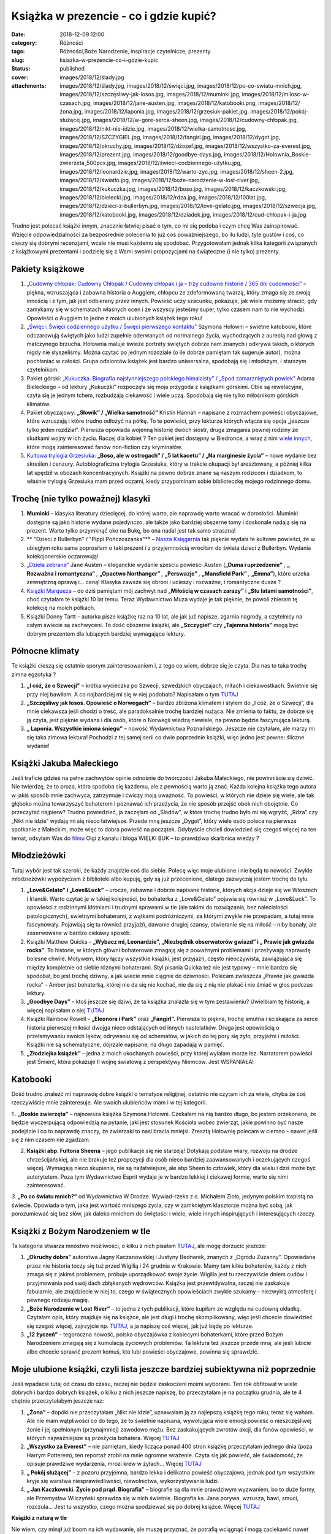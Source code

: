 Książka w prezencie - co i gdzie kupić?		
##############################################
:date: 2018-12-09 12:00
:category: Różności
:tags: Różności,Boże Narodzenie, inspiracje czytelnicze, prezenty
:slug: ksiazka-w-prezencie-co-i-gdzie-kupic
:status: published
:cover: images/2018/12/ślady.jpg
:attachments: images/2018/12/ślady.jpg, images/2018/12/święci.jpg, images/2018/12/po-co-swiatu-mnich.jpg, images/2018/12/szczęsliwy-jak-losos.jpg, images/2018/12/muminki.jpg, images/2018/12/milosc-w-czasach.jpg, images/2018/12/jane-austen.jpg, images/2018/12/katobooki.png, images/2018/12/żona.jpg, images/2018/12/laponia.jpg, images/2018/12/grzesiuk-pakiet.jpg, images/2018/12/pokój-służącej.jpg, images/2018/12/w-gore-serca-sheen.jpg, images/2018/12/cudowny-chłopak.jpg, images/2018/12/nikt-nie-idzie.jpg, images/2018/12/wielka-samotnosc.jpg, images/2018/12/SZCZYGIEL.jpg, images/2018/12/fangirl.jpg, images/2018/12/dygot.jpg, images/2018/12/okruchy.jpg, images/2018/12/dżozef.jpg, images/2018/12/wszystko-za-everest.jpg, images/2018/12/prezent.jpg, images/2018/12/goodbye-days.jpg, images/2018/12/Holownia_Boskie-zwierzeta_500pcx.jpg, images/2018/12/świeci-codziennego-użytku.jpg, images/2018/12/leonardzie.jpg, images/2018/12/warto-zyc.jpg, images/2018/12/sheen-2.jpg, images/2018/12/światło.jpg, images/2018/12/boże-narodzenie-w-lost-river.jpg, images/2018/12/kukuczka.jpg, images/2018/12/boso.jpg, images/2018/12/kaczkowski.jpg, images/2018/12/bielecki.jpg, images/2018/12/rdza.jpg, images/2018/12/100lat.jpg, images/2018/12/dzieci-z-bullerbyn.jpg, images/2018/12/love-gelato.jpg, images/2018/12/szwecja.jpg, images/2018/12/katobooki.jpg, images/2018/12/dziadek.jpg, images/2018/12/cud-chłopak-i-ja.jpg

Trudno jest polecać książki innym, znacznie  łatwiej pisać o tym, co mi się podoba i czym chcę Was zainspirować. Wzięcie odpowiedzialności za bezpośrednie polecenia to już coś poważniejszego, bo ilu ludzi, tyle gustów i coś, co cieszy się dobrymi recenzjami, wcale nie musi każdemu się spodobać. Przygotowałam jednak kilka kategorii związanych z książkowymi prezentami i podzielę się z Wami swoimi propozycjami na świąteczne (i nie tylko) prezenty.

**Pakiety książkowe**
^^^^^^^^^^^^^^^^^^^^^

|image1| |image2| |image3| |image4|

 

 

 

 

1. `„Cudowny chłopak: Cudowny Chłopak / Cudowny chłopak i ja – trzy cudowne historie / 365 dni cudowności” <https://www.empik.com/pakiet-cudowny-chlopak-cudowny-chlopak-cudowny-chlopak-i-ja-trzy-cudowne-historie-365-dni-cud-palacio-r-j,p1214169172,ksiazka-p>`__ – piękna, wzruszająca i zabawna historia o Auggiem, chłopcu ze zdeformowaną twarzą, który zmaga się ze swoją innością i z tym, jak jest odbierany przez innych. Powieść uczy szacunku, pokazuje, jak wiele możemy stracić, gdy zamykamy się w schematach własnych ocen i że wszyscy jesteśmy super, tylko czasem nam to nie wychodzi. Opowieści o Auggiem to jedne z moich ulubionych książek tego roku!

2. `„Święci: Święci codziennego użytku / Święci pierwszego kontaktu” <https://www.empik.com/szukaj/produkt?q=ho%C5%82ownia%20pakiet&qtype=basicForm>`__ Szymona Hołowni – świetne katobooki, które odczarowują świętych jako ludzi zupełnie oderwanych od normalnego życia, wychodzących z aureolą nad głową z matczynego brzucha. Hołownia maluje świeże portrety świętych dobrze nam znanych i odkrywa takich, o których nigdy nie słyszeliśmy. Można czytać po jednym rozdziale (o ile dobrze pamiętam tak sugeruje autor), można pochłaniać w całości. Grupa odbiorców książek jest bardzo uniwersalna, spodobają się i młodszym, i starszym czytelnikom.

3. Pakiet górski: `„Kukuczka. Biografia najsłynniejszego polskiego himalaisty” / „Spod zamarzniętych powiek” <https://www.gandalf.com.pl/b/kukuczka-opowiescspod-zamarznietych/>`__ Adama Bieleckiego – od lektury „Kukuczki” rozpoczęła się moja przygoda z książkami górskimi. Obie są rewelacyjne, czyta się je jednym tchem, rozbudzają ciekawość i wiele uczą. Spodobają się nie tylko miłośnikom górskich klimatów.

4. Pakiet obyczajowy: **„Słowik” / „Wielka samotność”** Kristin Hannah – napisane z rozmachem powieści obyczajowe, które wzruszają i które trudno odłożyć na półkę. To te powieści, przy lekturze których włącza się opcja „jeszcze tylko jeden rozdział”. Pierwsza opowiada wojenną historię dwóch sióstr, druga zmagania pewnej rodziny ze skutkami wojny w ich życiu. Raczej dla kobiet ? Ten pakiet jest dostępny w Biedronce, a wraz z nim `wiele innych <http://niestatystyczny.pl/2018/12/01/swiateczne-pakiety-ksiazek-w-biedronce/?fbclid=IwAR2QLchFZwoInBfswpBne0UDXUZtvHCwNUzoooI565F22m0A96SCqGVz01I>`__, które mogą zainteresować fanów non-fiction czy kryminałów.

5. `Kultowa trylogia Grzesiuka <https://www.znak.com.pl/kartoteka,ksiazka,132368,Piec-lat-kacetu-Boso-ale-w-ostrogach-Na-margin>`__: **„Boso, ale w ostrogach” / „5 lat kacetu” / „Na marginesie życia”** – nowe wydanie bez skreśleń i cenzury. Autobiograficzna trylogia Grzesiuka, który w trakcie okupacji był aresztowany, a później kilka lat spędził w obozach koncentracyjnych. Książki na pewno dobrze znane są naszym rodzicom i dziadkom, to właśnie trylogię Grzesiuka mam przed oczami, kiedy przypominam sobie biblioteczkę mojego rodzinnego domu.

 

**Trochę (nie tylko poważnej) klasyki**
^^^^^^^^^^^^^^^^^^^^^^^^^^^^^^^^^^^^^^^

|image5| |image6| |image7| |image8|

 

 

 

 

1. **Muminki** – klasyka literatury dziecięcej, do której warto, ale naprawdę warto wracać w dorosłości. Muminki dostępne są jako historie wydane pojedynczo, ale także jako bardziej obszerne tomy i doskonale nadają się na prezent. Warto tylko przymknąć oko na Bukę, bo ona nadal jest tak samo straszna!

2. ** "Dzieci z Bullerbyn" / "Pippi Pończoszanka"** – `Nasza Księgarnia <https://nk.com.pl/dzieci-z-bullerbyn/2275/ksiazka.html>`__ tak pięknie wydała te kultowe powieści, że w ubiegłym roku sama poprosiłam o taki prezent i z przyjemnością wróciłam do świata dzieci z Bullerbyn. Wydania kolekcjonerskie oczarowują!

3. `„Dzieła zebrane” <https://www.swiatksiazki.pl/jane-austen-dziela-zebrane-6365439-ksiazka.html>`__ Jane Austen – eleganckie wydanie sześciu powieści Austen (**„Duma i uprzedzenie”** *,* **„** **Rozważna i romantyczna”** *,* **„Opactwo Northanger”** *,* **„Perswazje”** *,* **„Mansfield Park”** *,* **„Emma”**), które urzeka zewnętrzną oprawą i… ceną! Klasyka zawsze się obroni i ucieszy i rozważne, i romantyczne dusze ?

4. `Książki Marqueza <https://www.nieprzeczytane.pl/autor/Marquez+Gabriel+Garcia>`__ – do dziś pamiętam mój zachwyt nad **„Miłością w czasach zarazy”** i **„Stu latami samotności”**, choć czytałam te książki 10 lat temu. Teraz Wydawnictwo Muza wydaje je tak pięknie, że powoli zbieram tę kolekcję na moich półkach.

5. Książki Donny Tartt – autorka pisze książkę raz na 10 lat, ale jak już napisze, zgarnia nagrody, a czytelnicy na całym świecie są zachwyceni. To dość obszerne książki, ale **„Szczygieł”** czy **„Tajemna historia”** mogą być dobrym prezentem dla lubiących bardziej wymagające lektury.

 

**Północne klimaty**
^^^^^^^^^^^^^^^^^^^^

Te książki cieszą się ostatnio sporym zainteresowaniem i, z tego co wiem, dobrze się je czyta. Dla nas to taka trochę zimna egzotyka ?

|image9| |image10| |image11|

1. **„I cóż, że o Szwecji”** – krótka wycieczka po Szwecji, szwedzkich obyczajach, mitach i ciekawostkach. Świetnie się przy niej bawiłam. A co najbardziej mi się w niej podobało? Napisałam o tym `TUTAJ <http://granatowazakladka.pl/i-coz-ze-o-szwecji-czyli-o-ksiazce-ktora-jest-zbyt-krotka/>`__

2. **„Szczęśliwy jak łosoś. Opowieść o Norwegach”** – bardzo zbliżona klimatem i stylem do „I cóż, że o Szwecji”, dla mnie ciekawsza jeśli chodzi o treść, ale paradoksalnie trochę bardziej nużąca. Nie zmienia to faktu, że dobrze się ją czyta, jest pięknie wydana i dla osób, które o Norwegii wiedzą niewiele, na pewno będzie fascynująca lekturą.

3. **„ Laponia. Wszystkie imiona śniegu”** – nowość Wydawnictwa Poznańskiego. Jeszcze nie czytałam, ale marzy mi się taka zimowa lektura! Pochodzi z tej samej serii co dwie poprzednie książki, więc jedno jest pewne: śliczne wydanie!

 

**Książki Jakuba Małeckiego**
^^^^^^^^^^^^^^^^^^^^^^^^^^^^^

|image12| |image13| |image14| |image15|

 

 

 

 

Jeśli traficie gdzieś na pełne zachwytów opinie odnośnie do twórczości Jakuba Małeckiego, nie powinniście się dziwić. Nie twierdzę, że to proza, która spodoba się każdemu, ale z pewnością warto ją znać. Każda kolejna książka tego autora w jakiś sposób mnie zachwyca, zatrzymuje i ćwiczy moją uważność. To powieści, w których nie dzieje się wiele, ale tak głęboko można towarzyszyć bohaterom i poznawać ich przeżycia, że nie sposób przejść obok nich obojętnie. Co przeczytać najpierw? Trudno powiedzieć, ja zaczęłam od „Śladów”, w które trochę trudno było mi się wgryźć, „Rdza” czy „Nikt nie idzie” wydają mi się nieco łatwiejsze. Przede mną jeszcze „Dygot”, który wiele osób poleca na pierwsze spotkanie z Małeckim, może więc to dobra powieść na początek. Gdybyście chcieli dowiedzieć się czegoś więcej na ten temat, odsyłam Was do `filmu <https://www.youtube.com/watch?v=0lq4xj3iXBA>`__ Olgi z kanału i bloga WIELKI BUK – to prawdziwa skarbnica wiedzy ?

 

**Młodzieżówki**
^^^^^^^^^^^^^^^^

Tutaj wybór jest tak szeroki, że każdy znajdzie coś dla siebie. Polecę więc moje ulubione i nie będą to nowości. Zwykle młodzieżówki wypożyczam z biblioteki albo kupuję, gdy są już przecenione, dlatego zazwyczaj jestem trochę do tyłu.

|image16| |image17| |image18| |image19|

 

 

 

 

1. **„Love&Gelato” i „Love&Luck”** – urocze, zabawne i dobrze napisane historie, których akcja dzieje się we Włoszech i Irlandii. Warto czytać je w takiej kolejności, bo bohaterka z „Love&Gelato” pojawia się również w „Love&Luck”. To opowieści z rodzinnymi kłótniami i trudnymi sprawami w tle (ale takimi do rozwiązania, bez naleciałości patologicznych), świetnymi bohaterami, z wątkami podróżniczymi, za którymi zwykle nie przepadam, a tutaj mnie fascynowały. Pojawiają się tu również przyjaźń, dawanie drugiej szansy, otwieranie się na miłość – niby banały, ale zaserwowane w bardzo ciekawy sposób.

2. Książki Matthew Quicka – **„Wybacz mi, Leonardzie”, „Niezbędnik obserwatorów gwiazd” i „ Prawie jak gwiazda rocka”**. To historie, w których główni bohaterowie zmagają się z poważnymi problemami i przeżywają naprawdę bolesne chwile. Motywem, który łączy wszystkie książki, jest przyjaźń, często nieoczywista, zawiązująca się między kompletnie od siebie różnymi bohaterami. Styl pisania Quicka też nie jest typowy – mnie bardzo się spodobał, bo jest trochę dziwny, a jak wiecie mnie ciągnie do dziwności. Polecam zwłaszcza „Prawie jak gwiazda rocka” – Amber jest bohaterką, której nie da się nie kochać, nie da się z nią nie płakać i nie śmiać w głos podczas lektury.

3. **„Goodbye Days”** – ktoś jeszcze się dziwi, że ta książka znalazła się w tym zestawieniu? Uwielbiam tę historię, a więcej napisałam o niej `TUTAJ <http://granatowazakladka.pl/goodbye-days/>`__

4. Książki Rainbow Rowell – **„Eleonora i Park”** oraz **„Fangirl”.** Pierwsza to piękna, trochę smutna i ściskająca za serce historia pierwszej miłości dwojga nieco odstających od innych nastolatków. Druga jest opowieścią o przełamywaniu swoich lęków, odrywaniu się od schematów, w jakich do tej pory się żyło, przyjaźni i miłości. Książki nie są schematyczne, dojrzale napisane, na długo zapadają w pamięć.

5. **„Złodziejka książek”** – jedna z moich ukochanych powieści, przy której wylałam morze łez. Narratorem powieści jest Śmierć, która pokazuje II wojnę światową z perspektywy Niemców. Jest WSPANIAŁA!

 

**Katobooki**
^^^^^^^^^^^^^

Dość trudno znaleźć mi naprawdę dobre książki o tematyce religijnej, ostatnio nie czytam ich za wiele, chyba że coś rzeczywiście mnie zainteresuje. Ale swoich ulubieńców mam i w tej kategorii.

|image20| |image21| |image22| |image23|

 

 

 

 

 

1 *.* **„Boskie zwierzęta”** – najnowsza książka Szymona Hołowni. Czekałam na nią bardzo długo, bo jestem przekonana, że będzie wyczerpującą odpowiedzią na pytanie, jaki jest stosunek Kościoła wobec zwierząt, jakie powinno być nasze podejście i co to naprawdę znaczy, że zwierzaki to nasi bracia mniejsi. Zresztą Hołownię polecam w ciemno – nawet jeśli się z nim czasem nie zgadzam.

2. **Książki abp. Fultona Sheena** – jego publikacje się nie starzeją! Dotykają podstaw wiary, rozwoju na drodze chrześcijańskiej, ale nie brakuje też propozycji dla osób nieco bardziej zaawansowanych i oczekujących czegoś więcej. Wymagają nieco skupienia, nie są najłatwiejsze, ale abp Sheen to człowiek, który dla wielu i dziś może być autorytetem. Poza tym Wydawnictwo Esprit wydaje je w bardzo lekkiej i ciekawej formie, warto się nimi zainteresować.

*3.* **„Po co światu mnich?”** od Wydawnictwa W Drodze. Wywiad-rzeka z o. Michałem Zioło, jedynym polskim trapistą na świecie. Opowiada o tym, jaka jest wartość mniszego życia, czy w zamkniętym klasztorze można być sobą, jak porozumiewać się bez słów, jak daleko mnichom do świętości i wiele, wiele innych inspirujących i interesujących rzeczy.

 

**Książki z Bożym Narodzeniem w tle**
^^^^^^^^^^^^^^^^^^^^^^^^^^^^^^^^^^^^^

Ta kategoria stwarza mnóstwo możliwości, o kilku z nich pisałam `TUTAJ <http://granatowazakladka.pl/swiateczne-inspiracje-czytelnicze/>`__, ale mogę dorzucić jeszcze:

|image24| |image25| |image26| |image27|

 

 

 

 

 

1. **„Okruchy dobra”** autorstwa Jagny Kaczanowskiej i Justyny Bednarek, znanych z „Ogrodu Zuzanny”. Opowiadana przez nie historia toczy się tuż przed Wigilią i 24 grudnia w Krakowie. Mamy tam kilku bohaterów, każdy z nich zmaga się z jakimś problemem, próbuje uporządkować swoje życie. Wigilia jest tu rzeczywiście dniem cudów i przyjmowania pod swój dach zbłąkanych wędrowców. Książka jest przewidywalna, raczej nie zaskakuje fabularnie, ale znajdziecie w niej to, czego w świątecznych opowieściach zwykle szukamy – niezwykłą atmosferę i pewnego rodzaju magię.

2. **„Boże Narodzenie w Lost River”** – to jedna z tych publikacji, które kupiłam ze względu na cudowną okładkę. Czytałam opis, który znajduje się na książce, ale jest długi i trochę skomplikowany, więc jeśli chcecie dowiedzieć się czegoś więcej, zajrzyjcie np. `TUTAJ <https://www.wydawnictwoliterackie.pl/ksiazka/4886/Boze-Narodzenie-w-Lost-River---Fannie-Flagg>`__, a ja napiszę coś więcej, jak już będę po lekturze.

3. **„12 życzeń”** – tegoroczna nowość, polska obyczajówka z kobiecymi bohaterkami, które przed Bożym Narodzeniem zmagają się z kumulacją życiowych problemów. Ta lektura też jeszcze przede mną, ale jeśli lubicie albo chcecie sprawić prezent komuś, kto lubi powieści obyczajowe, powinna się sprawdzić.

 

**Moje ulubione książki, czyli lista jeszcze bardziej subiektywna niż poprzednie**
^^^^^^^^^^^^^^^^^^^^^^^^^^^^^^^^^^^^^^^^^^^^^^^^^^^^^^^^^^^^^^^^^^^^^^^^^^^^^^^^^^

Jeśli wpadacie tutaj od czasu do czasu, raczej nie będzie zaskoczeni moimi wyborami. Ten rok obfitował w wiele dobrych i bardzo dobrych książek, o kilku z nich jeszcze napiszę, bo przeczytałam je na początku grudnia, ale te 4 chętnie przeczytałabym jeszcze raz:

|image28| |image29| |image30| |image31|

 

 

 

 

 

1. **„Żona”** – dopóki nie przeczytałam „Nikt nie idzie”, uznawałam ją za najlepszą książkę tego roku, teraz się waham. Ale nie mam wątpliwości co do tego, że to świetnie napisana, wywołująca wiele emocji powieść o nieszczęśliwej żonie i jej spełnionym (przynajmniej) zawodowo mężu. Bez zaskakujących zwrotów akcji, dla fanów opowieści, w których najważniejsze są przeżycia bohatera. Więcej `TUTAJ <http://granatowazakladka.pl/zona-najlepsza-powiesc-2018-roku/>`__

2. **„Wszystko za Everest”** – nie pamiętam, kiedy licząca ponad 400 stron książkę przeczytałam jednego dnia (poza Harrym Potterem), ten reportaż zrobił na mnie ogromne wrażenie. Czyta się jak powieść, ale świadomość, że opisuje prawdziwe wydarzenia, mrozi krew w żyłach… Więcej `TUTAJ <http://granatowazakladka.pl/mount-everest-historia-tragicznej-wyprawy/>`__

3. **„ Pokój służącej”** – z pozoru przyjemna, bardzo lekka i delikatna powieść obyczajowa, jednak pod tym wszystkim kryje się warstwa niesprawiedliwości, niewolnictwa, wykorzystywania ludzi.

4. **„ Jan Kaczkowski. Życie pod prąd. Biografia”** – biografie są dla mnie prawdziwym wyzwaniem, bo to duże formy, ale Przemysław Wilczyński sprawdza się w nich świetnie. Biografia ks. Jana porywa, wzrusza, bawi, smuci, rozczula… Jest tu wszystko, czego można spodziewać się po dobrej książce. Więcej `TUTAJ <http://granatowazakladka.pl/zycie-pod-prad-biografia-ks-jana-kaczkowskiego/>`__

**Książki z naturą w tle**

Nie wiem, czy minął już boom na ich wydawanie, ale muszę przyznać, że potrafią wciągnąć i mogą zaciekawić nawet tych, którzy niespecjalnie interesują się tym, co w trawie piszczy. Warto tylko mieć na uwadze, że pod względem językowym nie są najlepsze (oczywiście nie wszystkie), a opisywane tam elementy natury będą ciekawe dla laików, ale dla tych, którzy trochę się w temacie orientują już niekoniecznie.

**Czy książka to  najlepszy prezent?**
^^^^^^^^^^^^^^^^^^^^^^^^^^^^^^^^^^^^^^

I tak, i nie, to oczywiście zależy od tego, co kto lubi. Nie ma sensu obdarowywać książkami kogoś, kto za czytaniem nie przepada i zmuszać go do sięgnięcia po jakąś lekturę. Spróbować można, a nawet warto, ale odpuścić i wyluzować też czasem trzeba. Z drugiej strony jeśli ktoś zapytany o to, co chciałby dostać w prezencie, odpowiada, że książkę, to nie warto przekonywać go, że tyle już ma na półkach, że po co mu kolejna i dlaczego znowu książka. Uwielbiam dostawać książki, jeszcze nigdy nie  byłam takim prezentem rozczarowana, nawet jeśli dostałam książkę, która nie do końca mi odpowiadała. Książki zawsze sprawiają mi radość i, szczerze mówiąc, nie obchodzi mnie to, że komuś się to nie podoba. Tworzę też listy książek, które chciałabym dostać i celowo umieszczam na nich kilka pozycji, żeby kupujący mógł wybrać, co chce mi podarować – ja mam niespodziankę, bo nie wiem, na co się zdecyduje, a ktoś, kto kupuje, może dopasować książkę do swoich kryteriów chociażby estetycznych czy cenowych.

**Gdzie kupować książki?**
^^^^^^^^^^^^^^^^^^^^^^^^^^

No właśnie, cena. Książki nie są tanie, ale nie muszą też wcale być drogie. Zdarza mi się kupować je stacjonarnie w Empiku, lubię też zaglądać do księgarni, kiedy wyjeżdżam do innego miasta i przywozić sobie stamtąd książki. Znacznie częściej kupuję jednak przez Internet, gdzie książki są tańsze o 20-30% w stosunku do ceny okładkowej. Moim ulubionym miejscem na robienie książkowych zakupów jest `nieprzeczytane.pl <http://nieprzeczytane.pl>`__ – mają najbardziej przejrzystą stronę internetową i super zakładki, które dokładają do każdego zamówienia. Paczki zawsze przychodzą w dobrym stanie, nic się po drodze nie uszkadza. Zdarza mi się też zamawiać na `znak.com.pl <http://znak.com.pl>`__ i `czytam.pl, <http://czytam.pl>`__ warto również sprawdzać ceny na `taniaksiazka.pl <http://taniaksiazka.pl>`__, `bonito.pl <http://bonito.pl>`__, ostatnio korzystałam także z `livro.pl <http://livro.pl>`__. Ceny wiele się od siebie nie różnią, ale można porównać, gdzie jest najtaniej i, przede wszystkim, jak szybko zostanie zrealizowane nasze zamówienie. A potem tylko czekać na paczkę! Jeśli jednak wolicie zakupy stacjonarne, zajrzyjcie do sieci Tak Czytam. Uwielbiam ich wrocławską siedzibę, można tam znaleźć mnóstwo dobrych tytułów z przeróżnych gatunków, w świetnych cenach, można też zafundować sobie randkę z książką i kupić coś w ciemno na podstawie cytatu. Możecie też liczyć na pomoc tamtejszych księgarzy, którzy chętnie Wam doradzą.

Udanych zakupów!

 

.. |image1| image:: {static}/images/2018/12/kukuczka.jpg
   :class: alignleft wp-image-514
   :width: 146px
   :height: 220px
.. |image2| image:: {static}/images/2018/12/cud-chłopak-i-ja.jpg
   :class: alignleft wp-image-511
   :width: 143px
   :height: 220px
.. |image3| image:: {static}/images/2018/12/wielka-samotnosc.jpg
   :class: alignleft wp-image-581
   :width: 138px
   :height: 220px
.. |image4| image:: {static}/images/2018/12/boso.jpg
   :class: alignleft wp-image-582
   :width: 152px
   :height: 220px
.. |image5| image:: {static}/images/2018/12/jane-austen.jpg
   :class: alignleft wp-image-543
   :width: 148px
   :height: 220px
.. |image6| image:: {static}/images/2018/12/100lat.jpg
   :class: alignleft wp-image-541
   :width: 144px
   :height: 220px
.. |image7| image:: {static}/images/2018/12/milosc-w-czasach.jpg
   :class: alignleft wp-image-559
   :width: 144px
   :height: 220px
.. |image8| image:: {static}/images/2018/12/SZCZYGIEL.jpg
   :class: alignleft wp-image-545
   :width: 154px
   :height: 220px
.. |image9| image:: {static}/images/2018/12/szwecja.jpg
   :class: alignleft wp-image-536
   :width: 145px
   :height: 220px
.. |image10| image:: {static}/images/2018/12/szczęsliwy-jak-losos.jpg
   :class: alignleft wp-image-535
   :width: 139px
   :height: 220px
.. |image11| image:: {static}/images/2018/12/laponia.jpg
   :class: alignleft wp-image-534
   :width: 140px
   :height: 220px
.. |image12| image:: {static}/images/2018/12/dygot.jpg
   :class: alignleft wp-image-566
   :width: 153px
   :height: 220px
.. |image13| image:: {static}/images/2018/12/dżozef.jpg
   :class: alignleft wp-image-567
   :width: 154px
   :height: 220px
.. |image14| image:: {static}/images/2018/12/nikt-nie-idzie.jpg
   :class: alignleft wp-image-568
   :width: 154px
   :height: 220px
.. |image15| image:: {static}/images/2018/12/ślady.jpg
   :class: alignleft wp-image-571
   :width: 154px
   :height: 220px
.. |image16| image:: {static}/images/2018/12/love-gelato.jpg
   :class: alignleft wp-image-564
   :width: 142px
   :height: 220px
.. |image17| image:: {static}/images/2018/12/leonardzie.jpg
   :class: alignleft wp-image-563
   :width: 147px
   :height: 220px
.. |image18| image:: {static}/images/2018/12/goodbye-days.jpg
   :class: alignleft wp-image-562
   :width: 149px
   :height: 220px
.. |image19| image:: {static}/images/2018/12/fangirl.jpg
   :class: alignleft wp-image-561
   :width: 146px
   :height: 220px
.. |image20| image:: {static}/images/2018/12/Holownia_Boskie-zwierzeta_500pcx.jpg
   :class: alignleft wp-image-487
   :width: 150px
   :height: 220px
.. |image21| image:: {static}/images/2018/12/w-gore-serca-sheen.jpg
   :class: alignleft wp-image-493
   :width: 143px
   :height: 220px
.. |image22| image:: {static}/images/2018/12/warto-zyc.jpg
   :class: alignleft wp-image-584
   :width: 143px
   :height: 220px
.. |image23| image:: {static}/images/2018/12/po-co-swiatu-mnich.jpg
   :class: alignleft wp-image-492
   :width: 170px
   :height: 220px
.. |image24| image:: {static}/images/2018/12/boże-narodzenie-w-lost-river.jpg
   :class: alignleft wp-image-574
   :width: 133px
   :height: 217px
.. |image25| image:: {static}/images/2018/12/dziadek.jpg
   :class: alignleft wp-image-575
   :width: 156px
   :height: 220px
.. |image26| image:: {static}/images/2018/12/okruchy.jpg
   :class: alignleft wp-image-576
   :width: 147px
   :height: 220px
.. |image27| image:: {static}/images/2018/12/światło.jpg
   :class: alignleft wp-image-577
   :width: 143px
   :height: 220px
.. |image28| image:: {static}/images/2018/12/żona.jpg
   :class: alignleft wp-image-592
   :width: 154px
   :height: 220px
.. |image29| image:: {static}/images/2018/12/wszystko-za-everest.jpg
   :class: alignleft wp-image-594
   :width: 137px
   :height: 220px
.. |image30| image:: {static}/images/2018/12/pokój-służącej.jpg
   :class: alignleft wp-image-593
   :width: 140px
   :height: 220px
.. |image31| image:: {static}/images/2018/12/kaczkowski.jpg
   :class: alignleft wp-image-591
   :width: 154px
   :height: 220px
